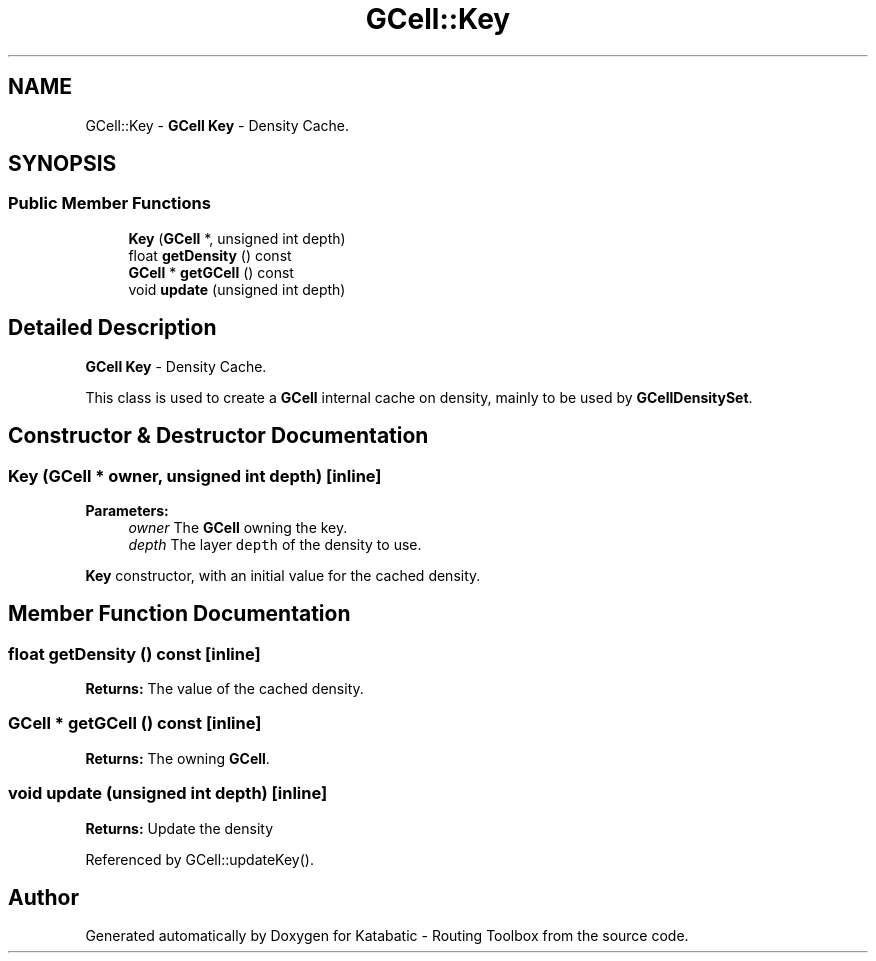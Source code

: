 .TH "GCell::Key" 3 "Fri Oct 1 2021" "Version 1.0" "Katabatic - Routing Toolbox" \" -*- nroff -*-
.ad l
.nh
.SH NAME
GCell::Key \- \fBGCell\fP \fBKey\fP - Density Cache\&.  

.SH SYNOPSIS
.br
.PP
.SS "Public Member Functions"

.in +1c
.ti -1c
.RI "\fBKey\fP (\fBGCell\fP *, unsigned int depth)"
.br
.ti -1c
.RI "float \fBgetDensity\fP () const"
.br
.ti -1c
.RI "\fBGCell\fP * \fBgetGCell\fP () const"
.br
.ti -1c
.RI "void \fBupdate\fP (unsigned int depth)"
.br
.in -1c
.SH "Detailed Description"
.PP 
\fBGCell\fP \fBKey\fP - Density Cache\&. 

This class is used to create a \fBGCell\fP internal cache on density, mainly to be used by \fBGCellDensitySet\fP\&. 
.SH "Constructor & Destructor Documentation"
.PP 
.SS "\fBKey\fP (\fBGCell\fP * owner, unsigned int depth)\fC [inline]\fP"

.PP
\fBParameters:\fP
.RS 4
\fIowner\fP The \fBGCell\fP owning the key\&. 
.br
\fIdepth\fP The layer \fCdepth\fP of the density to use\&.
.RE
.PP
\fBKey\fP constructor, with an initial value for the cached density\&. 
.SH "Member Function Documentation"
.PP 
.SS "float getDensity () const\fC [inline]\fP"
\fBReturns:\fP The value of the cached density\&. 
.SS "\fBGCell\fP * getGCell () const\fC [inline]\fP"
\fBReturns:\fP The owning \fBGCell\fP\&. 
.SS "void update (unsigned int depth)\fC [inline]\fP"
\fBReturns:\fP Update the density 
.PP
Referenced by GCell::updateKey()\&.

.SH "Author"
.PP 
Generated automatically by Doxygen for Katabatic - Routing Toolbox from the source code\&.
